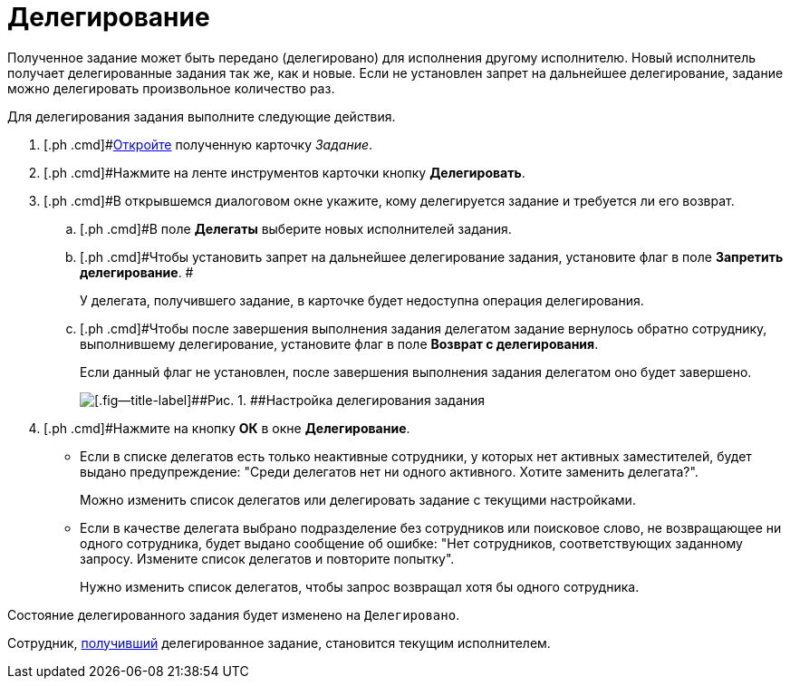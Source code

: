= Делегирование

Полученное задание может быть передано (делегировано) для исполнения другому исполнителю. Новый исполнитель получает делегированные задания так же, как и новые. Если не установлен запрет на дальнейшее делегирование, задание можно делегировать произвольное количество раз.

Для делегирования задания выполните следующие действия.

. [.ph .cmd]#xref:task_Task_Take.adoc[Откройте] полученную карточку _Задание_.
. [.ph .cmd]#Нажмите на ленте инструментов карточки кнопку [.ph .uicontrol]*Делегировать*.
. [.ph .cmd]#В открывшемся диалоговом окне укажите, кому делегируется задание и требуется ли его возврат.
[loweralpha]
.. [.ph .cmd]#В поле *Делегаты* выберите новых исполнителей задания.
.. [.ph .cmd]#Чтобы установить запрет на дальнейшее делегирование задания, установите флаг в поле *Запретить делегирование*. #
+
У делегата, получившего задание, в карточке будет недоступна операция делегирования.
.. [.ph .cmd]#Чтобы после завершения выполнения задания делегатом задание вернулось обратно сотруднику, выполнившему делегирование, установите флаг в поле [.ph .uicontrol]*Возврат с делегирования*.
+
Если данный флаг не установлен, после завершения выполнения задания делегатом оно будет завершено.
+
image::Task_Delegate_window.png[[.fig--title-label]##Рис. 1. ##Настройка делегирования задания]
. [.ph .cmd]#Нажмите на кнопку [.ph .uicontrol]*ОК* в окне [.keyword .wintitle]*Делегирование*.
+
* Если в списке делегатов есть только неактивные сотрудники, у которых нет активных заместителей, будет выдано предупреждение: "Среди делегатов нет ни одного активного. Хотите заменить делегата?".
+
Можно изменить список делегатов или делегировать задание с текущими настройками.
* Если в качестве делегата выбрано подразделение без сотрудников или поисковое слово, не возвращающее ни одного сотрудника, будет выдано сообщение об ошибке: "Нет сотрудников, соответствующих заданному запросу. Измените список делегатов и повторите попытку".
+
Нужно изменить список делегатов, чтобы запрос возвращал хотя бы одного сотрудника.

Состояние делегированного задания будет изменено на `Делегировано`.

Сотрудник, xref:task_Task_get_delegated.adoc[получивший] делегированное задание, становится текущим исполнителем.


